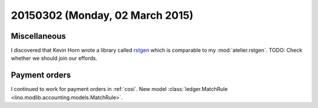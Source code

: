 ================================
20150302 (Monday, 02 March 2015)
================================

Miscellaneous
=============

I discovered that Kevin Horn wrote a library called `rstgen
<https://bitbucket.org/khorn/rstgen/src>`_ which is comparable to my
:mod:`atelier.rstgen`.  TODO: Check whether we should join our
effords.

Payment orders
==============

I continued to work for payment orders in :ref:`cosi`.
New model :class:`ledger.MatchRule <lino.modlib.accounting.models.MatchRule>`.
